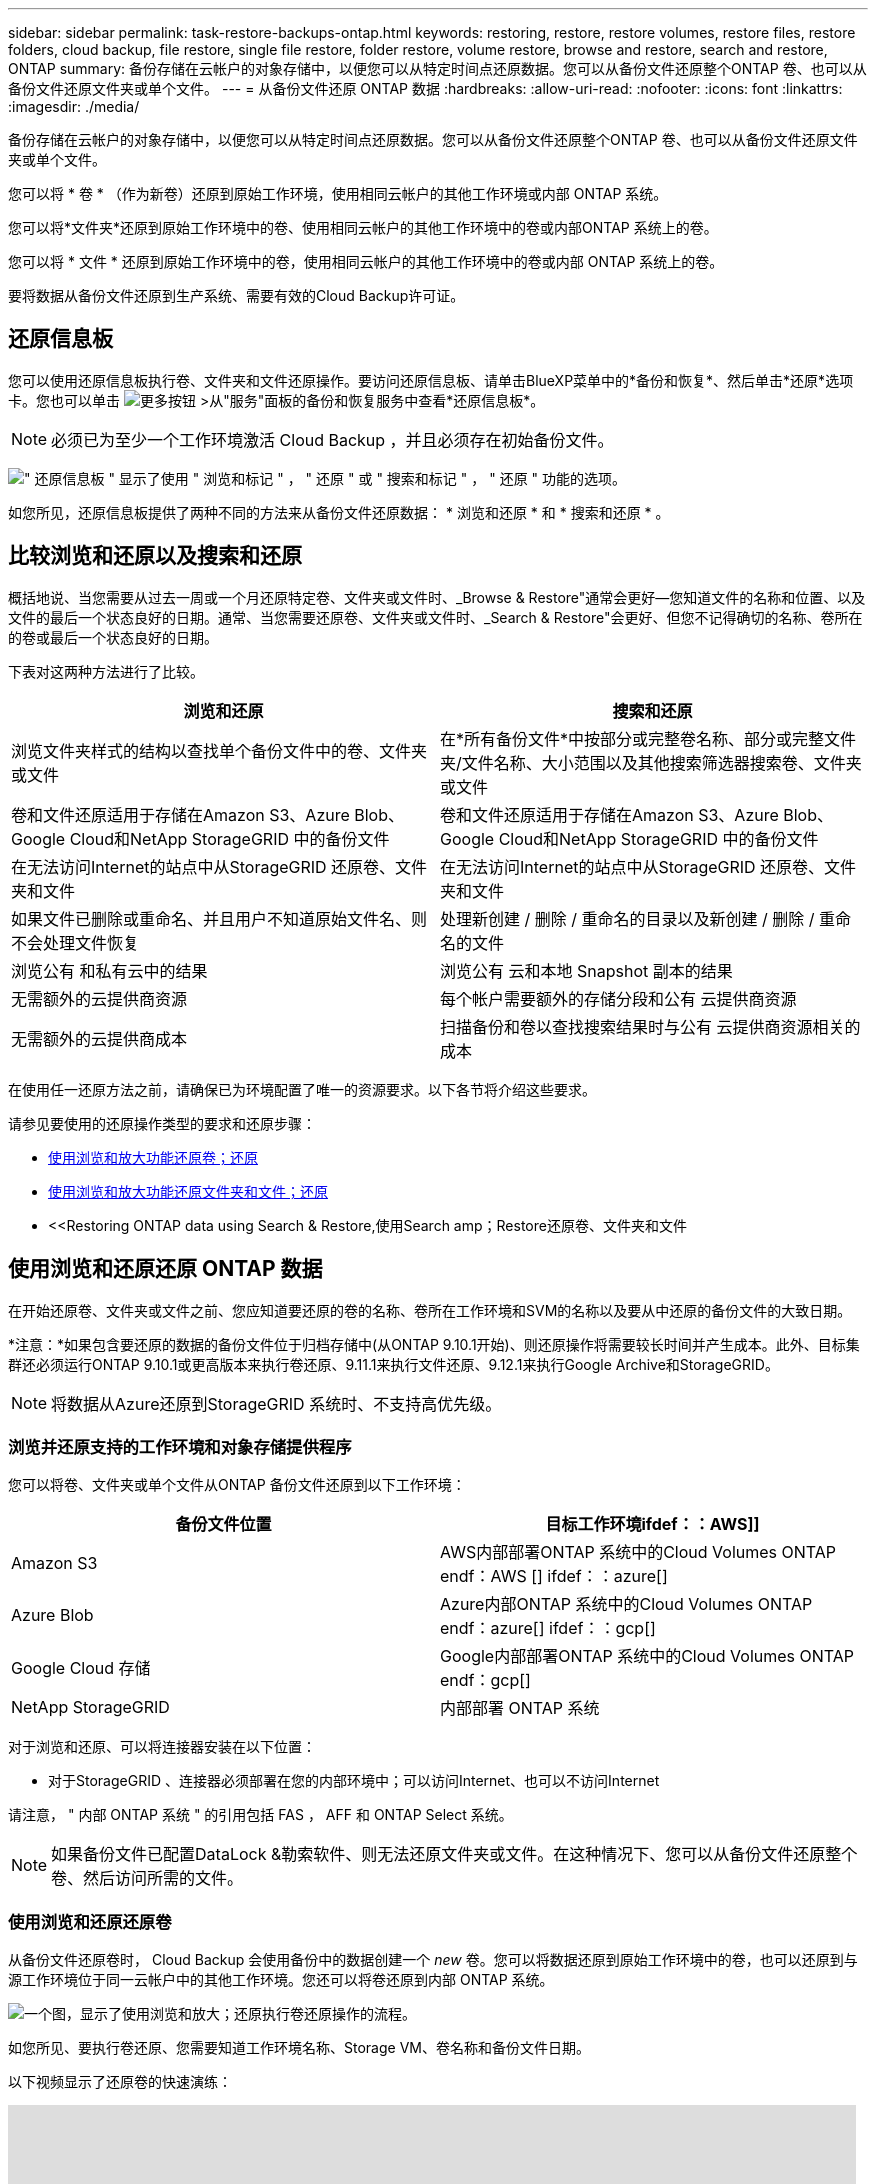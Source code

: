 ---
sidebar: sidebar 
permalink: task-restore-backups-ontap.html 
keywords: restoring, restore, restore volumes, restore files, restore folders, cloud backup, file restore, single file restore, folder restore, volume restore, browse and restore, search and restore, ONTAP 
summary: 备份存储在云帐户的对象存储中，以便您可以从特定时间点还原数据。您可以从备份文件还原整个ONTAP 卷、也可以从备份文件还原文件夹或单个文件。 
---
= 从备份文件还原 ONTAP 数据
:hardbreaks:
:allow-uri-read: 
:nofooter: 
:icons: font
:linkattrs: 
:imagesdir: ./media/


[role="lead"]
备份存储在云帐户的对象存储中，以便您可以从特定时间点还原数据。您可以从备份文件还原整个ONTAP 卷、也可以从备份文件还原文件夹或单个文件。

您可以将 * 卷 * （作为新卷）还原到原始工作环境，使用相同云帐户的其他工作环境或内部 ONTAP 系统。

您可以将*文件夹*还原到原始工作环境中的卷、使用相同云帐户的其他工作环境中的卷或内部ONTAP 系统上的卷。

您可以将 * 文件 * 还原到原始工作环境中的卷，使用相同云帐户的其他工作环境中的卷或内部 ONTAP 系统上的卷。

要将数据从备份文件还原到生产系统、需要有效的Cloud Backup许可证。



== 还原信息板

您可以使用还原信息板执行卷、文件夹和文件还原操作。要访问还原信息板、请单击BlueXP菜单中的*备份和恢复*、然后单击*还原*选项卡。您也可以单击 image:screenshot_gallery_options.gif["更多按钮"] >从"服务"面板的备份和恢复服务中查看*还原信息板*。


NOTE: 必须已为至少一个工作环境激活 Cloud Backup ，并且必须存在初始备份文件。

image:screenshot_restore_dashboard.png["\" 还原信息板 \" 显示了使用 \" 浏览和标记 \" ， \" 还原 \" 或 \" 搜索和标记 \" ， \" 还原 \" 功能的选项。"]

如您所见，还原信息板提供了两种不同的方法来从备份文件还原数据： * 浏览和还原 * 和 * 搜索和还原 * 。



== 比较浏览和还原以及搜索和还原

概括地说、当您需要从过去一周或一个月还原特定卷、文件夹或文件时、_Browse & Restore"通常会更好—您知道文件的名称和位置、以及文件的最后一个状态良好的日期。通常、当您需要还原卷、文件夹或文件时、_Search & Restore"会更好、但您不记得确切的名称、卷所在的卷或最后一个状态良好的日期。

下表对这两种方法进行了比较。

[cols="50,50"]
|===
| 浏览和还原 | 搜索和还原 


| 浏览文件夹样式的结构以查找单个备份文件中的卷、文件夹或文件 | 在*所有备份文件*中按部分或完整卷名称、部分或完整文件夹/文件名称、大小范围以及其他搜索筛选器搜索卷、文件夹或文件 


| 卷和文件还原适用于存储在Amazon S3、Azure Blob、Google Cloud和NetApp StorageGRID 中的备份文件 | 卷和文件还原适用于存储在Amazon S3、Azure Blob、Google Cloud和NetApp StorageGRID 中的备份文件 


| 在无法访问Internet的站点中从StorageGRID 还原卷、文件夹和文件 | 在无法访问Internet的站点中从StorageGRID 还原卷、文件夹和文件 


| 如果文件已删除或重命名、并且用户不知道原始文件名、则不会处理文件恢复 | 处理新创建 / 删除 / 重命名的目录以及新创建 / 删除 / 重命名的文件 


| 浏览公有 和私有云中的结果 | 浏览公有 云和本地 Snapshot 副本的结果 


| 无需额外的云提供商资源 | 每个帐户需要额外的存储分段和公有 云提供商资源 


| 无需额外的云提供商成本 | 扫描备份和卷以查找搜索结果时与公有 云提供商资源相关的成本 
|===
在使用任一还原方法之前，请确保已为环境配置了唯一的资源要求。以下各节将介绍这些要求。

请参见要使用的还原操作类型的要求和还原步骤：

* <<Restoring volumes using Browse & Restore,使用浏览和放大功能还原卷；还原>>
* <<Restoring folders and files using Browse & Restore,使用浏览和放大功能还原文件夹和文件；还原>>
* <<Restoring ONTAP data using Search & Restore,使用Search  amp；Restore还原卷、文件夹和文件




== 使用浏览和还原还原 ONTAP 数据

在开始还原卷、文件夹或文件之前、您应知道要还原的卷的名称、卷所在工作环境和SVM的名称以及要从中还原的备份文件的大致日期。

*注意：*如果包含要还原的数据的备份文件位于归档存储中(从ONTAP 9.10.1开始)、则还原操作将需要较长时间并产生成本。此外、目标集群还必须运行ONTAP 9.10.1或更高版本来执行卷还原、9.11.1来执行文件还原、9.12.1来执行Google Archive和StorageGRID。

ifdef::aws[]

link:reference-aws-backup-tiers.html["了解有关从 AWS 归档存储还原的更多信息"]。

endif::aws[]

ifdef::azure[]

link:reference-azure-backup-tiers.html["了解有关从 Azure 归档存储还原的更多信息"]。

endif::azure[]

ifdef::gcp[]

link:reference-google-backup-tiers.html["了解有关从Google归档存储还原的更多信息"]。

endif::gcp[]


NOTE: 将数据从Azure还原到StorageGRID 系统时、不支持高优先级。



=== 浏览并还原支持的工作环境和对象存储提供程序

您可以将卷、文件夹或单个文件从ONTAP 备份文件还原到以下工作环境：

[cols="50,50"]
|===
| 备份文件位置 | 目标工作环境ifdef：：AWS]] 


| Amazon S3 | AWS内部部署ONTAP 系统中的Cloud Volumes ONTAP endf：AWS [] ifdef：：azure[] 


| Azure Blob | Azure内部ONTAP 系统中的Cloud Volumes ONTAP endf：azure[] ifdef：：gcp[] 


| Google Cloud 存储 | Google内部部署ONTAP 系统中的Cloud Volumes ONTAP endf：gcp[] 


| NetApp StorageGRID | 内部部署 ONTAP 系统 
|===
对于浏览和还原、可以将连接器安装在以下位置：

ifdef::aws[]

* 对于Amazon S3、Connector可以部署在AWS或内部环境中


endif::aws[]

ifdef::azure[]

* 对于Azure Blob、可以将Connector部署在Azure或您的内部环境中


endif::azure[]

ifdef::gcp[]

* 对于Google Cloud Storage、必须在Google Cloud Platform VPC中部署Connector


endif::gcp[]

* 对于StorageGRID 、连接器必须部署在您的内部环境中；可以访问Internet、也可以不访问Internet


请注意， " 内部 ONTAP 系统 " 的引用包括 FAS ， AFF 和 ONTAP Select 系统。


NOTE: 如果备份文件已配置DataLock &勒索软件、则无法还原文件夹或文件。在这种情况下、您可以从备份文件还原整个卷、然后访问所需的文件。



=== 使用浏览和还原还原卷

从备份文件还原卷时， Cloud Backup 会使用备份中的数据创建一个 _new_ 卷。您可以将数据还原到原始工作环境中的卷，也可以还原到与源工作环境位于同一云帐户中的其他工作环境。您还可以将卷还原到内部 ONTAP 系统。

image:diagram_browse_restore_volume.png["一个图，显示了使用浏览和放大；还原执行卷还原操作的流程。"]

如您所见、要执行卷还原、您需要知道工作环境名称、Storage VM、卷名称和备份文件日期。

以下视频显示了还原卷的快速演练：

video::9Og5agUWyRk[youtube,width=848,height=480,end=164]
.步骤
. 从BlueXP菜单中、选择*保护>备份和恢复*。
. 单击 * 还原 * 选项卡，此时将显示还原信息板。
. 在 _Browse & Restore_ 部分中，单击 * 还原卷 * 。
+
image:screenshot_restore_volume_selection.png["从还原信息板中选择还原卷按钮的屏幕截图。"]

. 在 _Select Source" 页面中，导航到要还原的卷的备份文件。选择 * 工作环境 * ， * 卷 * 以及具有要还原的日期 / 时间戳的 * 备份 * 文件。
+
image:screenshot_restore_select_volume_snapshot.png["选择要还原的工作环境，卷和卷备份文件的屏幕截图。"]

. 单击 * 下一步 * 。
+
请注意、如果对备份文件启用了勒索软件保护(如果您在备份策略中启用了DataLock和勒索软件保护)、则系统会提示您在还原数据之前对备份文件运行额外的勒索软件扫描。我们建议您扫描备份文件以查找勒索软件。

. 在 _Select Destination_ 页面中，选择要还原卷的 * 工作环境 * 。
+
image:screenshot_restore_select_work_env_volume.png["为要还原的卷选择目标工作环境的屏幕截图。"]

. 如果您选择内部 ONTAP 系统，但尚未配置与对象存储的集群连接，则系统会提示您输入追加信息：
+
ifdef::aws[]

+
** 从 Amazon S3 还原时，请选择目标卷所在 ONTAP 集群中的 IP 空间，输入您创建的用户的访问密钥和机密密钥，以便为 ONTAP 集群授予对 S3 存储分段的访问权限。 此外，还可以选择一个专用 VPC 端点来实现安全数据传输。




endif::aws[]

ifdef::azure[]

* 从 Azure Blob 还原时，请选择目标卷所在的 ONTAP 集群中的 IP 空间，选择 Azure 订阅以访问对象存储，并可选择通过选择 vNet 和子网选择用于安全数据传输的私有端点。


endif::azure[]

ifdef::gcp[]

* 从 Google Cloud Storage 还原时，请选择 Google Cloud Project 以及访问密钥和机密密钥以访问对象存储，备份存储所在的区域以及目标卷所在的 ONTAP 集群中的 IP 空间。


endif::gcp[]

* 从StorageGRID 还原时、输入StorageGRID 服务器的FQDN以及ONTAP 与StorageGRID 进行HTTPS通信时应使用的端口、选择访问对象存储所需的访问密钥和机密密钥、以及目标卷所在的ONTAP 集群中的IP空间。
+
.. 输入要用于还原的卷的名称、然后选择此卷要驻留的Storage VM和聚合。还原FlexGroup 卷时、您可以选择多个聚合。默认情况下，使用 * <source_volume_name>_Restore* 作为卷名称。
+
image:screenshot_restore_new_vol_name.png["输入要还原的新卷名称的屏幕截图。"]

+
如果您要从位于归档存储层（从 ONTAP 9.10.1 开始提供）中的备份文件还原卷，则可以选择还原优先级。

+
ifdef::aws[]





link:reference-aws-backup-tiers.html#restoring-data-from-archival-storage["了解有关从 AWS 归档存储还原的更多信息"]。

endif::aws[]

ifdef::azure[]

link:reference-azure-backup-tiers.html#restoring-data-from-archival-storage["了解有关从 Azure 归档存储还原的更多信息"]。

endif::azure[]

ifdef::gcp[]

link:reference-google-backup-tiers.html#restoring-data-from-archival-storage["了解有关从Google归档存储还原的更多信息"]。Google Archive存储层中的备份文件几乎会立即还原、并且不需要"还原"优先级。

endif::gcp[]

. 单击 * 还原 * ，您将返回到还原信息板，以便查看还原操作的进度。


.结果
Cloud Backup 会根据您选择的备份创建一个新卷。您可以 link:task-manage-backups-ontap.html["管理此新卷的备份设置"] 根据需要。

请注意，从归档存储中的备份文件还原卷可能需要数分钟或数小时，具体取决于归档层和还原优先级。您可以单击*作业监控*选项卡查看还原进度。



=== 使用浏览和还原还原文件夹和文件

如果您只需要从ONTAP 卷备份还原几个文件、则可以选择还原文件夹或单个文件、而不是还原整个卷。您可以将文件夹和文件还原到原始工作环境中的现有卷、也可以还原到使用同一云帐户的其他工作环境。您还可以将文件夹和文件还原到内部ONTAP 系统上的卷。

如果选择多个文件，则所有文件都将还原到您选择的同一目标卷。因此，如果要将文件还原到不同的卷，则需要多次运行还原过程。

此时、您只能选择和还原一个文件夹。并且只会还原该文件夹中的文件—不会还原子文件夹或子文件夹中的文件。

[NOTE]
====
* 如果备份文件已配置DataLock &勒索软件、则当前不支持文件夹级还原。在这种情况下、您可以从备份文件还原整个卷、然后访问所需的文件夹和文件。
* 如果备份文件驻留在归档存储中、则当前不支持文件夹级还原。在这种情况下、您可以从尚未归档的较新备份文件还原文件夹、也可以从归档的备份还原整个卷、然后访问所需的文件夹和文件。


====


==== 前提条件

* 要执行_files_还原操作、ONTAP 版本必须为9.6或更高版本。
* 要执行_folder_还原操作、ONTAP 版本必须为9.11.1或更高版本。ifdef：：AWS。


endif::aws[]



==== 文件夹和文件还原过程

此过程如下所示：

. 如果要从卷备份还原文件夹或一个或多个文件、请单击*还原*选项卡、然后单击_Browse & Restore_下的*还原文件或文件夹*。
. 选择文件夹或文件所在的源工作环境、卷和备份文件。
. Cloud Backup会显示选定备份文件中的文件夹和文件。
. 选择要从该备份还原的文件夹或文件。
. 选择要还原文件夹或文件的目标位置(工作环境、卷和文件夹)、然后单击*还原*。
. 文件已还原。


image:diagram_browse_restore_file.png["一个图，显示了使用浏览和放大；还原执行文件还原操作的流程。"]

如您所见、要执行文件夹或文件还原、您需要知道工作环境名称、卷名称、备份文件日期和文件夹/文件名称。



==== 还原文件夹和文件

按照以下步骤将文件夹或文件从ONTAP 卷备份还原到卷。您应知道要用于还原文件夹或文件的卷名称和备份文件的日期。此功能使用实时浏览功能，以便您可以查看每个备份文件中的目录和文件列表。

以下视频显示了还原单个文件的快速演练：

video::9Og5agUWyRk[youtube,width=848,height=480,start=165]
.步骤
. 从BlueXP菜单中、选择*保护>备份和恢复*。
. 单击 * 还原 * 选项卡，此时将显示还原信息板。
. 在_Browse & Restore_部分中、单击*还原文件或文件夹*。
+
image:screenshot_restore_files_selection.png["从还原信息板中选择还原文件或文件夹按钮的屏幕截图。"]

. 在_Select Source"页面中、导航到包含要还原的文件夹或文件的卷的备份文件。选择具有要从中还原文件的日期 / 时间戳的 * 工作环境 * ， * 卷 * 和 * 备份 * 。
+
image:screenshot_restore_select_source.png["为要还原的项目选择卷和备份的屏幕截图。"]

. 单击*下一步*、此时将显示卷备份中的文件夹和文件列表。
+
如果要从位于归档存储层(从ONTAP 9.10.1开始提供)中的备份文件还原文件夹或文件、则可以选择还原优先级。

+
ifdef::aws[]



link:reference-aws-backup-tiers.html#restoring-data-from-archival-storage["了解有关从 AWS 归档存储还原的更多信息"]。

endif::aws[]

ifdef::azure[]

link:reference-azure-backup-tiers.html#restoring-data-from-archival-storage["了解有关从 Azure 归档存储还原的更多信息"]。

endif::azure[]

ifdef::gcp[]

link:reference-google-backup-tiers.html#restoring-data-from-archival-storage["了解有关从Google归档存储还原的更多信息"]。Google Archive存储层中的备份文件几乎会立即还原、并且不需要"还原"优先级。

endif::gcp[]

+如果对备份文件启用了勒索软件保护(如果您在备份策略中启用了DataLock和勒索软件保护)、则系统会提示您在还原数据之前对备份文件运行额外的勒索软件扫描。我们建议您扫描备份文件以查找勒索软件。

+image:screenshot_restore_select_files.png["Select Items页面的屏幕截图、用于导航到要还原的项目。"]

. 在_Select items_页面中、选择要还原的文件夹或文件、然后单击*继续*。要帮助您查找项目、请执行以下操作：
+
** 如果看到文件夹或文件名、可以单击它。
** 您可以单击搜索图标并输入文件夹或文件的名称以直接导航到该项目。
** 您可以使用在文件夹中向下导航级别 image:button_subfolder.png[""] 按钮以查找特定文件。
+
选择文件时，这些文件将添加到页面左侧，以便您可以查看已选择的文件。如果需要，您可以单击文件名旁边的 * x * 来从此列表中删除文件。



. 在_Select Destination_页面中、选择要还原项目的*工作环境*。
+
image:screenshot_restore_select_work_env.png["为要还原的项目选择目标工作环境的屏幕截图。"]

+
如果选择内部集群，但尚未配置与对象存储的集群连接，则系统会提示您输入追加信息：

+
ifdef::aws[]

+
** 从 Amazon S3 还原时，输入目标卷所在 ONTAP 集群中的 IP 空间以及访问对象存储所需的 AWS 访问密钥和机密密钥。您还可以选择专用链路配置以连接到集群。




endif::aws[]

ifdef::azure[]

* 从 Azure Blob 还原时，输入目标卷所在 ONTAP 集群中的 IP 空间。您还可以选择专用端点配置以连接到集群。


endif::azure[]

ifdef::gcp[]

* 从Google云存储还原时、输入目标卷所在ONTAP 集群中的IP空间以及访问对象存储所需的访问密钥和机密密钥。


endif::gcp[]

* 从StorageGRID 还原时、输入StorageGRID 服务器的FQDN以及ONTAP 与StorageGRID 进行HTTPS通信时应使用的端口、输入访问对象存储所需的访问密钥和机密密钥、以及目标卷所在ONTAP 集群中的IP空间。
+
.. 然后选择*卷*和*文件夹*、以还原文件夹或文件。
+
image:screenshot_restore_select_dest.png["为要还原的文件选择卷和文件夹的屏幕截图。"]

+
还原文件夹和文件时、您可以选择一些位置选项。



* 选择 * 选择目标文件夹 * 后，如上所示：
+
** 您可以选择任何文件夹。
** 您可以将鼠标悬停在某个文件夹上并单击 image:button_subfolder.png[""] 在行末尾展开以深入到子文件夹，然后选择一个文件夹。


* 如果您选择的目标工作环境和卷与源文件夹/文件所在的位置相同、则可以选择*维护源文件夹路径*将文件夹或文件还原到源结构中存在的相同文件夹。所有相同的文件夹和子文件夹都必须已存在；不会创建文件夹。将文件还原到其原始位置时、您可以选择覆盖源文件或创建新文件。
+
.. 单击 * 还原 * ，您将返回到还原信息板，以便查看还原操作的进度。您也可以单击*作业监控*选项卡查看还原进度。






== 使用搜索和还原还原 ONTAP 数据

您可以使用搜索和还原从ONTAP 备份文件还原卷、文件夹或文件。通过搜索和还原、您可以从存储在云存储上的特定提供商的所有备份中搜索特定卷、文件夹或文件、然后执行还原。您无需知道确切的工作环境名称或卷名称 - 搜索将查看所有卷备份文件。

搜索操作还会查找 ONTAP 卷中存在的所有本地 Snapshot 副本。与从备份文件还原数据相比，从本地 Snapshot 副本还原数据的速度更快，成本更低，因此您可能需要从 Snapshot 还原数据。您可以将Snapshot还原为新卷 https://docs.netapp.com/us-en/cloud-manager-cloud-volumes-ontap/task-manage-volumes.html#manage-volumes["在"画布"上的"卷详细信息"页面中"^] (不来自Cloud Backup)。

从备份文件还原卷时， Cloud Backup 会使用备份中的数据创建一个 _new_ 卷。您可以将数据还原为原始工作环境中的卷，也可以还原到与源工作环境位于同一云帐户中的其他工作环境。您还可以将卷还原到内部 ONTAP 系统。

您可以将文件夹或文件还原到原始卷位置、同一工作环境中的其他卷或使用同一云帐户的其他工作环境。您还可以将文件夹和文件还原到内部ONTAP 系统上的卷。

如果要还原的卷的备份文件驻留在归档存储中(从ONTAP 9.10.1开始可用)、则还原操作将需要较长时间并产生额外成本。请注意、目标集群还必须运行ONTAP 9.10.1或更高版本来执行卷还原、9.11.1来执行文件还原、9.12.1来执行Google Archive和StorageGRID。

ifdef::aws[]

link:reference-aws-backup-tiers.html["了解有关从 AWS 归档存储还原的更多信息"]。

endif::aws[]

ifdef::azure[]

link:reference-azure-backup-tiers.html["了解有关从 Azure 归档存储还原的更多信息"]。

endif::azure[]

ifdef::gcp[]

link:reference-google-backup-tiers.html["了解有关从Google归档存储还原的更多信息"]。

endif::gcp[]

[NOTE]
====
* 如果备份文件已配置DataLock &勒索软件、则当前不支持文件夹级还原。在这种情况下、您可以从备份文件还原整个卷、然后访问所需的文件夹和文件。
* 如果备份文件驻留在归档存储中、则当前不支持文件夹级还原。在这种情况下、您可以从尚未归档的较新备份文件还原文件夹、也可以从归档的备份还原整个卷、然后访问所需的文件夹和文件。
* 将数据从Azure还原到StorageGRID 系统时、不支持高还原优先级。


====
开始之前，您应了解要还原的卷或文件的名称或位置。

以下视频显示了还原单个文件的快速演练：

video::RZktLe32hhQ[youtube,width=848,height=480]


=== 搜索和还原支持的工作环境和对象存储提供程序

您可以将卷、文件夹或单个文件从ONTAP 备份文件还原到以下工作环境：

[cols="35,45"]
|===
| 备份文件位置 | 目标工作环境ifdef：：AWS]] 


| Amazon S3 | AWS内部部署ONTAP 系统中的Cloud Volumes ONTAP endf：AWS [] ifdef：：azure[] 


| Azure Blob | Azure内部ONTAP 系统中的Cloud Volumes ONTAP endf：azure[] ifdef：：gcp[] 


| Google Cloud 存储 | Google内部部署ONTAP 系统中的Cloud Volumes ONTAP endf：gcp[] 


| NetApp StorageGRID | 内部部署 ONTAP 系统 
|===
对于搜索和还原、可以将连接器安装在以下位置：

ifdef::aws[]

* 对于Amazon S3、Connector可以部署在AWS或内部环境中


endif::aws[]

ifdef::azure[]

* 对于Azure Blob、可以将Connector部署在Azure或您的内部环境中


endif::azure[]

ifdef::gcp[]

* 对于Google Cloud Storage、必须在Google Cloud Platform VPC中部署Connector


endif::gcp[]

* 对于StorageGRID 、连接器必须部署在您的内部环境中；可以访问Internet、也可以不访问Internet


请注意， " 内部 ONTAP 系统 " 的引用包括 FAS ， AFF 和 ONTAP Select 系统。



=== 前提条件

* 集群要求：
+
** ONTAP 版本必须为 9.8 或更高版本。
** 卷所在的 Storage VM （ SVM ）必须已配置数据 LIF 。
** 必须在卷上启用NFS (支持NFS和SMB/CIFS卷)。
** 必须在 SVM 上激活 SnapDiff RPC 服务器。在工作环境中启用索引时、BlueXP会自动执行此操作。(SnapDiff是一种技术、可快速识别两个Snapshot副本之间的文件和目录差异。)




ifdef::aws[]

* AWS 要求：
+
** 必须将特定的Amazon Athena、AWS glue和AWS S3权限添加到为BlueXP提供权限的用户角色中。 link:task-backup-onprem-to-aws.html#set-up-s3-permissions["确保已正确配置所有权限"]。
+
请注意、如果您已经在使用Cloud Backup时使用了过去配置的连接器、则现在需要将Athena和粘附权限添加到BlueXP用户角色中。这些是新的，搜索和还原需要它们。





endif::aws[]

ifdef::azure[]

* Azure要求：
+
** 您必须在订阅中注册Azure Synapse分析资源提供程序(称为"microsoft.Synape")。 https://docs.microsoft.com/en-us/azure/azure-resource-manager/management/resource-providers-and-types#register-resource-provider["了解如何为您的订阅注册此资源提供商"^]。您必须是订阅*所有者*或*贡献者*才能注册资源提供程序。
** 必须将特定的Azure Synapse Workspace和Data Lake存储帐户权限添加到为BlueXP提供权限的用户角色中。 link:task-backup-onprem-to-azure.html#verify-or-add-permissions-to-the-connector["确保已正确配置所有权限"]。
+
请注意、如果您已经在使用Cloud Backup时使用了过去配置的连接器、则现在需要将Azure Synapse Workspace和Data Lake存储帐户权限添加到BlueXP用户角色中。这些是新的，搜索和还原需要它们。

** 必须为Connector配置*不具有*代理服务器、以便通过HTTP与Internet进行通信。如果您为Connector配置了HTTP代理服务器、则无法使用"搜索和替换"功能。




endif::azure[]

ifdef::gcp[]

* Google Cloud要求：
+
** 必须将特定的Google BigQuery权限添加到为BlueXP提供权限的用户角色中。 link:task-backup-onprem-to-gcp.html#verify-or-add-permissions-to-the-connector["确保已正确配置所有权限"]。
+
请注意、如果您已经在使用Cloud Backup时使用了过去配置的连接器、则现在需要将BigQuery权限添加到BlueXP用户角色中。这些是新的，搜索和还原需要它们。





endif::gcp[]

* StorageGRID 要求：
+
根据您的配置、可通过两种方式实施搜索和还原：

+
** 如果您的帐户中没有云提供商凭据、则索引目录信息将存储在Connector上。
** 如果在非公开站点中使用Connector、则索引目录信息将存储在Connector上(需要连接器3.9.25或更高版本)。
** 如果您有 https://docs.netapp.com/us-en/cloud-manager-setup-admin/concept-accounts-aws.html["AWS 凭据"^] 或 https://docs.netapp.com/us-en/cloud-manager-setup-admin/concept-accounts-azure.html["Azure credentials"^] 在帐户中、索引目录存储在云提供商处、就像部署在云中的Connector一样。(如果您同时拥有这两个凭据、则默认情况下会选择AWS。)
+
即使您使用的是内部部署Connector、也必须同时满足云提供商对Connector权限和云提供商资源的要求。使用此实施时、请参见上述AWS和Azure要求。







=== 搜索和还原过程

此过程如下所示：

. 在使用搜索和还原之前、您需要在要从中还原卷数据的每个源工作环境上启用"索引编制"。这样，索引目录就可以跟踪每个卷的备份文件。
. 如果要从卷备份还原卷或文件，请在 _Search & Restore_ 下单击 * 搜索和还原 * 。
. 按部分或完整卷名称、部分或完整文件名、大小范围、创建日期范围和其他搜索筛选器输入卷、文件夹或文件的搜索条件、然后单击*搜索*。
+
" 搜索结果 " 页面将显示文件或卷与您的搜索条件匹配的所有位置。

. 单击 * 查看所有备份 * 以查看要用于还原卷或文件的位置，然后在要使用的实际备份文件上单击 * 还原 * 。
. 选择要还原卷、文件夹或文件的位置、然后单击*还原*。
. 卷、文件夹或文件已还原。


image:diagram_search_restore_vol_file.png["一个示意图、用于显示使用Search "]

如您所见、您只需知道部分名称、Cloud Backup就会搜索与您的搜索匹配的所有备份文件。



=== 为每个工作环境启用索引目录

在使用搜索和还原之前，您需要在计划从中还原卷或文件的每个源工作环境上启用 " 索引编制 " 。这样，索引目录就可以跟踪每个卷和每个备份文件，从而使搜索非常快速高效。

启用此功能后、Cloud Backup会在SVM上为卷启用SnapDiff v3、并执行以下操作：

ifdef::aws[]

* 对于存储在AWS中的备份、它会配置一个新的S3存储分段和 https://aws.amazon.com/athena/faqs/["Amazon Athena 交互式查询服务"^] 和 https://aws.amazon.com/glue/faqs/["AWS 无服务器数据集成服务"^]。


endif::aws[]

ifdef::azure[]

* 对于存储在Azure中的备份、它会配置一个Azure Synapse工作空间和一个Data Lake文件系统作为存储工作空间数据的容器。


endif::azure[]

ifdef::gcp[]

* 对于存储在Google Cloud中的备份、它会配置一个新存储分段和 https://cloud.google.com/bigquery["Google Cloud BigQuery服务"^] 在帐户/项目级别配置。


endif::gcp[]

* 对于存储在StorageGRID 中的备份、它会在Connector或云提供商环境上配置空间。


如果您的工作环境已启用索引，请转到下一节以还原数据。

要为工作环境启用索引编制，请执行以下操作：

* 如果尚未为工作环境编制索引，请在 "Restore Dashboard" 中的 _Search & Restore_ 下，单击 * 为工作环境启用索引 * ，然后单击 * 为工作环境启用索引 * 。
* 如果至少有一个工作环境已编制索引，请在 "Restore Dashboard" 中的 "_Search & Restore" 下，单击 * 索引设置 * ，然后单击 * 为工作环境启用索引 * 。


配置完所有服务并激活索引目录后，工作环境将显示为 "Active" 。

image:screenshot_restore_enable_indexing.png["显示已激活索引目录的工作环境的屏幕截图。"]

根据工作环境中卷的大小以及云中备份文件的数量，初始索引编制过程可能需要长达一小时的时间。之后，它会每小时透明地更新一次，并进行增量更改，以保持最新状态。



=== 使用搜索和还原还原卷、文件夹和文件

你先请 <<为每个工作环境启用索引目录,已为您的工作环境启用索引编制>>、您可以使用搜索和还原还原来还原卷、文件夹和文件。这样，您就可以使用多种筛选器来查找要从所有备份文件还原的确切文件或卷。

.步骤
. 从BlueXP菜单中、选择*保护>备份和恢复*。
. 单击 * 还原 * 选项卡，此时将显示还原信息板。
. 在 _Search & Restore_ 部分中，单击 * 搜索和还原 * 。
+
image:screenshot_restore_start_search_restore.png["从还原信息板中选择搜索和放大器；还原按钮的屏幕截图。"]

. 在Search to Restore页面中：
+
.. 在_Search bag_中、输入完整或部分卷名称、文件夹名称或文件名。
.. 选择资源类型：*卷*、*文件*、*文件夹*或*全部*。
.. 在_Filter by"区域中、选择筛选条件。例如、您可以选择数据所在的工作环境和文件类型、例如.JPEG文件。


. 单击*搜索*、搜索结果区域将显示具有与您的搜索匹配的文件、文件夹或卷的所有资源。
+
image:screenshot_restore_step1_search_restore.png["显示搜索条件和搜索结果的屏幕截图，位于 Search  ； Restore 页面上。"]

. 单击包含要还原的数据的资源的*查看所有备份*、以显示包含匹配卷、文件夹或文件的所有备份文件。
+
image:screenshot_restore_step2_search_restore.png["显示如何查看符合搜索条件的所有备份的屏幕截图。"]

. 单击要用于从云还原项目的备份文件的*还原*。
+
请注意，结果还会标识搜索中包含该文件的本地卷 Snapshot 副本。此时， * 还原 * 按钮对快照不起作用，但如果要从 Snapshot 副本而非备份文件还原数据，请记下卷的名称和位置，然后打开 " 画布 " 上的 " 卷详细信息 " 页面。 并使用 * 从 Snapshot 副本还原 * 选项。

. 选择要还原卷、文件夹或文件的目标位置、然后单击*还原*。
+
** 对于卷、您可以选择原始目标工作环境、也可以选择备用工作环境。还原FlexGroup 卷时、您可以选择多个聚合。
** 对于文件夹、您可以还原到原始位置、也可以选择其他位置、包括工作环境、卷和文件夹。
** 对于文件、您可以还原到原始位置、也可以选择其他位置、包括工作环境、卷和文件夹。选择原始位置时、您可以选择覆盖源文件或创建新文件。
+
如果您选择内部 ONTAP 系统，但尚未配置与对象存储的集群连接，则系统会提示您输入追加信息：

+
ifdef::aws[]

+
*** 从 Amazon S3 还原时，请选择目标卷所在 ONTAP 集群中的 IP 空间，输入您创建的用户的访问密钥和机密密钥，以便为 ONTAP 集群授予对 S3 存储分段的访问权限。 此外，还可以选择一个专用 VPC 端点来实现安全数据传输。 link:task-backup-onprem-to-aws.html#cluster-networking-requirements["查看有关这些要求的详细信息"]。






endif::aws[]

ifdef::azure[]

* 从Azure Blob还原时、请选择目标卷所在的ONTAP 集群中的IP空间、也可以选择vNet和子网来选择用于安全数据传输的私有端点。 link:task-backup-onprem-to-azure.html#requirements["查看有关这些要求的详细信息"]。


endif::azure[]

ifdef::gcp[]

* 从Google云存储还原时、请选择目标卷所在的ONTAP 集群中的IP空间、以及访问密钥和机密密钥以访问对象存储。 link:task-backup-onprem-to-gcp.html#requirements["查看有关这些要求的详细信息"]。


endif::gcp[]

* 从StorageGRID 还原时、输入StorageGRID 服务器的FQDN以及ONTAP 与StorageGRID 进行HTTPS通信时应使用的端口、输入访问对象存储所需的访问密钥和机密密钥、以及目标卷所在ONTAP 集群中的IP空间。 link:task-backup-onprem-private-cloud.html#requirements["查看有关这些要求的详细信息"]。


.结果
此时将还原卷、文件夹或文件、并将您返回到还原信息板、以便您可以查看还原操作的进度。您也可以单击*作业监控*选项卡查看还原进度。

对于已还原的卷，您可以 link:task-manage-backups-ontap.html["管理此新卷的备份设置"] 根据需要。
